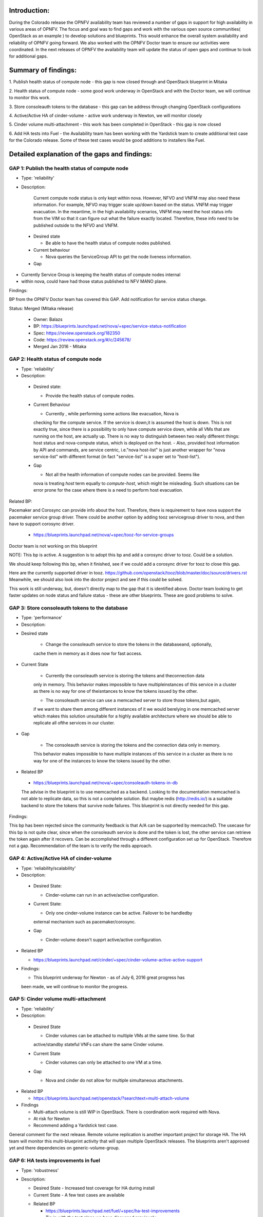 Introduction: 
^^^^^^^^^^^^^

During the Colorado release the OPNFV availability team has reviewed a number of gaps
in support for high availability in various areas of OPNFV.  The focus and goal was
to find gaps and work with the various open source communities( OpenStack as an
example ) to develop solutions and blueprints.  This would enhance the overall
system availability and reliability of OPNFV going forward.  We also worked with
the OPNFV Doctor team to ensure our activities were coordinated.  In the next
releases of OPNFV the availability team will update the status of open gaps and
continue to look for additional gaps.

Summary of findings:
^^^^^^^^^^^^^^^^^^^^

1. Publish health status of compute node - this gap is now closed through and
OpenStack blueprint in Mitaka

2. Health status of compute node - some good work underway in OpenStack and with
the Doctor team, we will continue to monitor this work.

3. Store consoleauth tokens to the database - this gap can be address through
changing OpenStack configurations

4. Active/Active HA of cinder-volume - active work underway in Newton, we will
monitor closely

5. Cinder volume multi-attachment - this work has been completed in OpenStack -
this gap is now closed

6. Add HA tests into Fuel - the Availability team has been working with the
Yardstick team to create additional test case for the Colorado release.  Some of
these test cases would be good additions to installers like Fuel.

Detailed explanation of the gaps and findings:
^^^^^^^^^^^^^^^^^^^^^^^^^^^^^^^^^^^^^^^^^^^^^^

GAP 1: Publish the health status of compute node
================================================

* Type: 'reliability'
* Description:

   Current compute node status is only kept within nova. However, NFVO and VNFM
   may also need these information. For example, NFVO may trigger scale up/down
   based on the status. VNFM may trigger evacuation. In the meantime, in the
   high availability scenarios, VNFM may need the host status info from the VIM
   so that it can figure out what the failure exactly located. Therefore, these
   info need to be published outside to the NFVO and VNFM.

 + Desired state

   - Be able to have the health status of compute nodes published.

 + Current behaviour
 
   - Nova queries the ServiceGroup API to get the node liveness information.

 + Gap

- Currently Service Group is keeping the health status of compute nodes internal
- within nova, could have had those status published to NFV MANO plane.

Findings:

BP from the OPNFV Doctor team has covered this GAP. Add notification for service
status change.

Status: Merged (Mitaka release)

 + Owner: Balazs

 + BP: https://blueprints.launchpad.net/nova/+spec/service-status-notification

 + Spec: https://review.openstack.org/182350

 + Code: https://review.openstack.org/#/c/245678/

 + Merged Jan 2016 - Mitaka

GAP 2: Health status of compute node
====================================

* Type: 'reliability'
* Description:

 + Desired state:

   - Provide the health status of compute nodes.

 + Current Behaviour

   - Currently , while performing some actions like evacuation, Nova is
   checking for the compute service. If the service is down,it is assumed
   the host is down. This is not exactly true, since there is a possibility
   to only have compute service down, while all VMs that are running on the
   host, are actually up. There is no way to distinguish between two really
   different things: host status and nova-compute status, which is deployed
   on the host.
   - Also, provided host information by API and commands, are service centric,
   i.e."nova host-list" is just another wrapper for "nova service-list" with
   different format (in fact "service-list" is a super set to "host-list").
 

 + Gap

   - Not all the health information of compute nodes can be provided. Seems like
   nova is treating *host* term equally to *compute-host*, which might be misleading.
   Such situations can be error prone for the case where there is a need to perform
   host evacuation.


Related BP:

Pacemaker and Corosync can provide info about the host. Therefore, there is
requirement to have nova support the pacemaker service group driver. There could
be another option by adding tooz servicegroup driver to nova, and then have to
support corosync driver.

  + https://blueprints.launchpad.net/nova/+spec/tooz-for-service-groups

Doctor team is not working on this blueprint

NOTE: This bp is active. A suggestion is to adopt this bp and add a corosync
driver to tooz. Could be a solution.

We should keep following this bp, when it finished, see if we could add a
corosync driver for tooz to close this gap.

Here are the currently supported driver in tooz.
https://github.com/openstack/tooz/blob/master/doc/source/drivers.rst Meanwhile,
we should also look into the doctor project and see if this could be solved.

This work is still underway, but, doesn't directly map to the gap that it is
identified above.  Doctor team looking to get faster updates on node status and
failure status - these are other blueprints.  These are good problems to solve.

GAP 3: Store consoleauth tokens to the database
===============================================

* Type: 'performance'
* Description:

+ Desired state

   - Change the consoleauth service to store the tokens in the databaseand, optionally,
   cache them in memory as it does now for fast access.

+ Current State

   - Currently the consoleauth service is storing the tokens and theconnection data
   only in memory. This behavior makes impossible to have multipleinstances of this
   service in a cluster as there is no way for one of theisntances to know the tokens
   issued by the other.

   - The consoleauth service can use a memcached server to store those tokens,but again,
   if we want to share them among different instances of it we would berelying in one
   memcached server which makes this solution unsuitable for a highly available
   architecture where we should be able to replicate all ofthe services in our cluster.

+ Gap

   - The consoleauth service is storing the tokens and the connection data only in memory.
   This behavior makes impossible to have multiple instances of this service in a cluster
   as there is no way for one of the instances to know the tokens issued by the other.

* Related BP

 + https://blueprints.launchpad.net/nova/+spec/consoleauth-tokens-in-db

 The advise in the blueprint is to use memcached as a backend. Looking to the
 documentation memcached is not able to replicate data, so this is not a
 complete solution. But maybe redis (http://redis.io/) is a suitable backend
 to store the tokens that survive node failures.  This blueprint is not
 directly needed for this gap.

Findings:

This bp has been rejected since the community feedback is that A/A can be
supported by memcacheD. The usecase for this bp is not quite clear, since when
the consoleauth service is done and the token is lost, the other service can
retrieve the token again after it recovers.  Can be accomplished through a
different configuration set up for OpenStack.  Therefore not a gap.
Recommendation of the team is to verify the redis approach.


GAP 4: Active/Active HA of cinder-volume
========================================

* Type: 'reliability/scalability'

* Description:

 + Desired State:

   - Cinder-volume can run in an active/active configuration.

 + Current State:

   - Only one cinder-volume instance can be active. Failover to be handledby
   external mechanism such as pacemaker/corosync.

 + Gap

   - Cinder-volume doesn't supprt active/active configuration.

* Related BP

  + https://blueprints.launchpad.net/cinder/+spec/cinder-volume-active-active-support

* Findings:

  + This blueprint underway for Newton - as of July 6, 2016 great progress has
  been made, we will continue to monitor the progress. 

GAP 5: Cinder volume multi-attachment
=====================================

* Type: 'reliability'
* Description:

 + Desired State

   - Cinder volumes can be attached to multiple VMs at the same time.  So that
   active/standby stateful VNFs can share the same Cinder volume.

 + Current State

   - Cinder volumes can only be attached to one VM at a time.

 + Gap

   - Nova and cinder do not allow for multiple simultaneous attachments.

* Related BP

  + https://blueprints.launchpad.net/openstack/?searchtext=multi-attach-volume

* Findings

  + Multi-attach volume is still WIP in OpenStack.  There is coordination work required with Nova.
  + At risk for Newton
  + Recommend adding a Yardstick test case.

General comment for the next release.  Remote volume replication is another
important project for storage HA.
The HA team will monitor this multi-blueprint activity that will span multiple
OpenStack releases.  The blueprints aren't approved yet and there dependencies
on generic-volume-group.



GAP 6: HA tests improvements in fuel
====================================

* Type: 'robustness'
* Description:

  + Desired State
    - Increased test coverage for HA during install
  + Current State
    - A few test cases are available

  * Related BP

    - https://blueprints.launchpad.net/fuel/+spec/ha-test-improvements
    - Tie in with the test plans we have discussed previously.
    - Look at Yardstick tests that could be proposed back to Openstack.
    - Discussions planned with Yardstick team to engage with Openstack community to enhance Fuel or Tempest as appropriate.


Next Steps:
^^^^^^^^^^^

The six gaps above demonstrate that on going progress is being made in various
OPNFV and OpenStack communities.  The OPNFV-HA team will work to suggest
blueprints for the next OpenStack Summit to help continue the progress of high
availability in the community.
